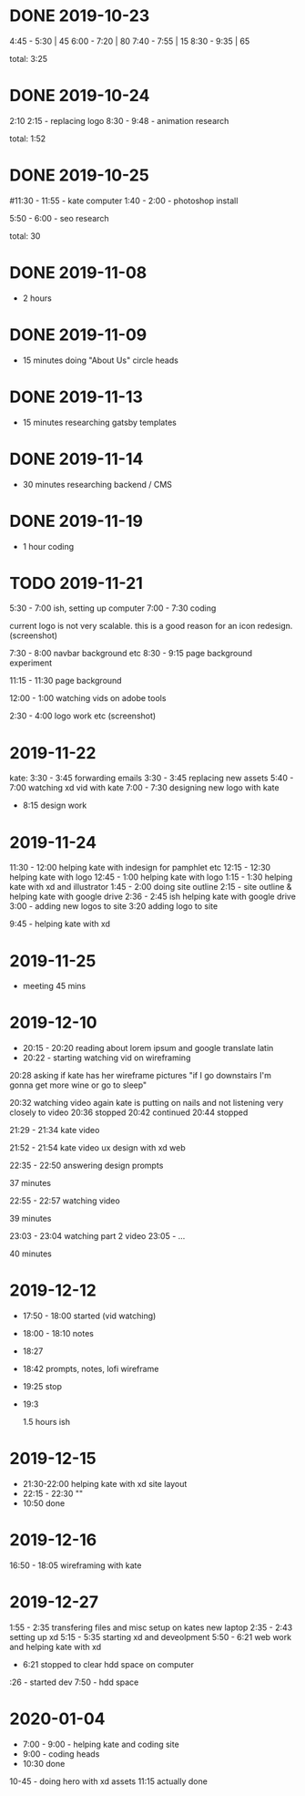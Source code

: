 * DONE 2019-10-23
  CLOSED: [2019-11-24 Sun 23:19]
  :LOGBOOK:
  - State "DONE"       from              [2019-11-24 Sun 23:19]
  :END:
  4:45 - 5:30 | 45
  6:00 - 7:20 | 80
  7:40 - 7:55 | 15
  8:30 - 9:35 | 65

total: 3:25

* DONE 2019-10-24
  CLOSED: [2019-11-24 Sun 23:19]
  :LOGBOOK:
  - State "DONE"       from              [2019-11-24 Sun 23:19]
  :END:
2:10 2:15 - replacing logo
8:30 - 9:48 - animation research

total: 1:52

* DONE 2019-10-25
  CLOSED: [2019-11-24 Sun 23:19]
  :LOGBOOK:
  - State "DONE"       from              [2019-11-24 Sun 23:19]
  :END:
#11:30 - 11:55 - kate computer
1:40 - 2:00 - photoshop install

5:50 - 6:00 - seo research

total: 30
* DONE 2019-11-08
  CLOSED: [2019-11-24 Sun 23:31]
  :LOGBOOK:
  - State "DONE"       from              [2019-11-24 Sun 23:31]
  :END:
 - 2 hours
* DONE 2019-11-09
  CLOSED: [2019-11-24 Sun 23:31]
  :LOGBOOK:
  - State "DONE"       from              [2019-11-24 Sun 23:31]
  :END:
 - 15 minutes doing "About Us" circle heads
* DONE 2019-11-13
  CLOSED: [2019-11-24 Sun 23:31]
  :LOGBOOK:
  - State "DONE"       from              [2019-11-24 Sun 23:31]
  :END:
 - 15 minutes researching gatsby templates
* DONE 2019-11-14
  CLOSED: [2019-11-24 Sun 23:31]
  :LOGBOOK:
  - State "DONE"       from              [2019-11-24 Sun 23:31]
  :END:
 - 30 minutes researching backend / CMS
* DONE 2019-11-19
  CLOSED: [2019-11-24 Sun 23:31]
  :LOGBOOK:
  - State "DONE"       from              [2019-11-24 Sun 23:31]
  :END:
 - 1 hour coding
* TODO 2019-11-21
  :LOGBOOK:
  - State "TODO"       from "DONE"       [2019-11-24 Sun 23:31]
  - State "DONE"       from "DONE"       [2019-11-24 Sun 23:31]
  - State "DONE"       from              [2019-11-24 Sun 23:31]
  :END:

5:30 - 7:00 ish, setting up computer
7:00 - 7:30 coding

current logo is not very scalable. this is a good reason for an icon redesign.
(screenshot)

7:30 - 8:00 navbar background etc
8:30 - 9:15 page background experiment

11:15 - 11:30 page background

12:00 - 1:00 watching vids on adobe tools

2:30 - 4:00 logo work etc
(screenshot)
* 2019-11-22
kate: 3:30 - 3:45 forwarding emails
3:30 - 3:45 replacing new assets
5:40 - 7:00 watching xd vid with kate
7:00 - 7:30 designing new logo with kate
 - 8:15 design work

* 2019-11-24
11:30 - 12:00 helping kate with indesign for pamphlet etc
12:15 - 12:30 helping kate with logo
12:45 - 1:00 helping kate with logo
1:15 - 1:30 helping kate with xd and illustrator
1:45 - 2:00 doing site outline
2:15 - site outline & helping kate with google drive
2:36 - 2:45 ish helping kate with google drive
3:00 - adding new logos to site
3:20 adding logo to site

9:45 - helping kate with xd
* 2019-11-25
  - meeting 45 mins
* 2019-12-10
 - 20:15 - 20:20 reading about lorem ipsum and google translate latin
 - 20:22 - starting watching vid on wireframing

20:28
asking if kate has her wireframe pictures
"if I go downstairs I'm gonna get more wine or go to sleep"

20:32 watching video again
kate is putting on nails and not listening very closely to video
20:36 stopped
20:42 continued
20:44 stopped

21:29 - 21:34 kate video

21:52 - 21:54 kate video ux design with xd web

22:35 - 22:50 answering design prompts

37 minutes

22:55 - 22:57 watching video

39 minutes

23:03 - 23:04 watching part 2 video
23:05 - ...

40 minutes
* 2019-12-12
 - 17:50 - 18:00 started (vid watching)
 - 18:00 - 18:10 notes
 - 18:27
 - 18:42 prompts, notes, lofi wireframe
 - 19:25 stop
 - 19:3

   1.5 hours ish
* 2019-12-15
 - 21:30-22:00 helping kate with xd site layout
 - 22:15 -  22:30 ""
 - 10:50 done
* 2019-12-16
16:50 - 18:05 wireframing with kate
* 2019-12-27
1:55 - 2:35 transfering files and misc setup on kates new laptop
2:35 - 2:43 setting up xd
5:15 - 5:35 starting xd and deveolpment
5:50 - 6:21 web work and helping kate with xd
 - 6:21 stopped to clear hdd space on computer
:26 - started dev
7:50 - hdd space
* 2020-01-04
 - 7:00 - 9:00 - helping kate and coding site
 - 9:00 - coding heads
 - 10:30 done

10-45 - doing hero with xd assets
11:15 actually done
